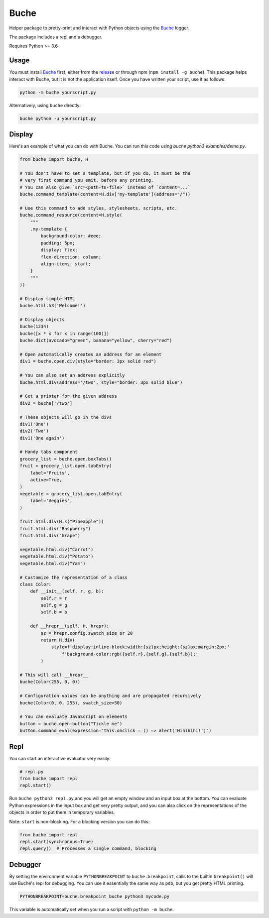 
Buche
=====

Helper package to pretty-print and interact with Python objects using the Buche_ logger.

The package includes a repl and a debugger.

Requires Python >= 3.6


Usage
-----

You must install Buche_ first, either from the release_ or through npm (``npm install -g buche``). This package helps interact with Buche, but it is not the application itself. Once you have written your script, use it as follows:

.. code:: bash

    python -m buche yourscript.py

Alternatively, using ``buche`` directly:

.. code:: bash

    buche python -u yourscript.py

.. _Buche: https://github.com/breuleux/buche
.. _release: https://github.com/breuleux/buche/releases



Display
-------

Here's an example of what you can do with Buche. You can run this code using `buche python3 examples/demo.py`.

.. code:: python

    from buche import buche, H

    # You don't have to set a template, but if you do, it must be the
    # very first command you emit, before any printing.
    # You can also give `src=<path-to-file>` instead of `content=...`
    buche.command_template(content=H.div['my-template'](address="/"))

    # Use this command to add styles, stylesheets, scripts, etc.
    buche.command_resource(content=H.style(
        """
        .my-template {
            background-color: #eee;
            padding: 5px;
            display: flex;
            flex-direction: column;
            align-items: start;
        }
        """
    ))

    # Display simple HTML
    buche.html.h3('Welcome!')

    # Display objects
    buche(1234)
    buche([x * x for x in range(100)])
    buche.dict(avocado="green", banana="yellow", cherry="red")

    # Open automatically creates an address for an element
    div1 = buche.open.div(style="border: 3px solid red")

    # You can also set an address explicitly
    buche.html.div(address='/two', style="border: 3px solid blue")

    # Get a printer for the given address
    div2 = buche['/two']

    # These objects will go in the divs
    div1('One')
    div2('Two')
    div1('One again')

    # Handy tabs component
    grocery_list = buche.open.boxTabs()
    fruit = grocery_list.open.tabEntry(
        label='Fruits',
        active=True,
    )
    vegetable = grocery_list.open.tabEntry(
        label='Veggies',
    )

    fruit.html.div(H.s("Pineapple"))
    fruit.html.div("Raspberry")
    fruit.html.div("Grape")

    vegetable.html.div("Carrot")
    vegetable.html.div("Potato")
    vegetable.html.div("Yam")

    # Customize the representation of a class
    class Color:
        def __init__(self, r, g, b):
            self.r = r
            self.g = g
            self.b = b

        def __hrepr__(self, H, hrepr):
            sz = hrepr.config.swatch_size or 20
            return H.div(
                style=f'display:inline-block;width:{sz}px;height:{sz}px;margin:2px;'
                    f'background-color:rgb({self.r},{self.g},{self.b});'
            )

    # This will call __hrepr__
    buche(Color(255, 0, 0))

    # Configuration values can be anything and are propagated recursively
    buche(Color(0, 0, 255), swatch_size=50)

    # You can evaluate JavaScript on elements
    button = buche.open.button("Tickle me")
    button.command_eval(expression="this.onclick = () => alert('Hihihihi!')")


Repl
----

You can start an interactive evaluator very easily:

.. code:: python

    # repl.py
    from buche import repl
    repl.start()

Run ``buche python3 repl.py`` and you will get an empty window and an input box at the bottom. You can evaluate Python expressions in the input box and get very pretty output, and you can also click on the representations of the objects in order to put them in temporary variables.

Note: ``start`` is non-blocking. For a blocking version you can do this:

.. code:: python

    from buche import repl
    repl.start(synchronous=True)
    repl.query()  # Processes a single command, blocking


Debugger
--------

By setting the environment variable ``PYTHONBREAKPOINT`` to ``buche.breakpoint``, calls to the builtin ``breakpoint()`` will use Buche's repl for debugging. You can use it essentially the same way as ``pdb``, but you get pretty HTML printing.

.. code:: bash

    PYTHONBREAKPOINT=buche.breakpoint buche python3 mycode.py

This variable is automatically set when you run a script with ``python -m buche``.
